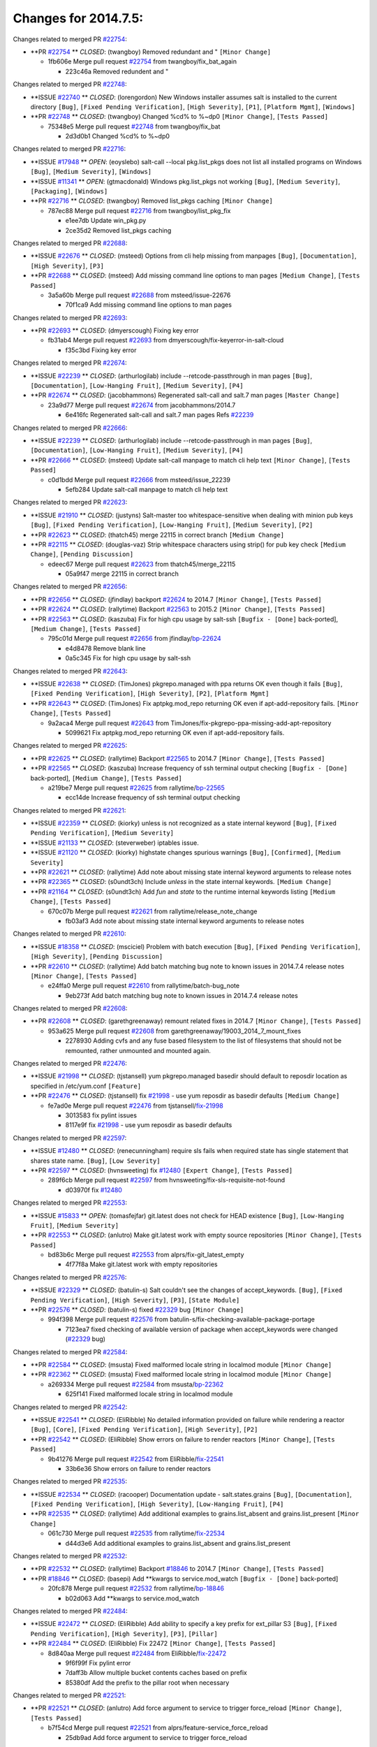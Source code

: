 =====================
Changes for 2014.7.5:
=====================

.. code-block:: bash
  pulling 105 issues:
  .............+........+.........+....+...+.........+...+.........+.....+..+.+.+......+............+......+.+.+.+..+....+..++.+..
  pulling 23 issues:
  ..........++...+..........
  pulling 3 issues:
  ...

Changes related to merged PR `#22754`_:

- **PR `#22754`_ ** *CLOSED*: (twangboy) Removed redundant \ and " ``[Minor Change]``

  * 1fb606e Merge pull request `#22754`_ from twangboy/fix_bat_again

    * 223c46a Removed redundent \ and "

Changes related to merged PR `#22748`_:

- **ISSUE `#22740`_ ** *CLOSED*: (lorengordon) New Windows installer assumes salt is installed to the current directory ``[Bug]``, ``[Fixed Pending Verification]``, ``[High Severity]``, ``[P1]``, ``[Platform Mgmt]``, ``[Windows]``

- **PR `#22748`_ ** *CLOSED*: (twangboy) Changed %cd% to %~dp0 ``[Minor Change]``, ``[Tests Passed]``

  * 75348e5 Merge pull request `#22748`_ from twangboy/fix_bat

    * 2d3d0b1 Changed %cd% to %~dp0

Changes related to merged PR `#22716`_:

- **ISSUE `#17948`_ ** *OPEN*: (eoyslebo) salt-call --local  pkg.list_pkgs does not list all installed programs on Windows ``[Bug]``, ``[Medium Severity]``, ``[Windows]``

- **ISSUE `#11341`_ ** *OPEN*: (gtmacdonald) Windows pkg.list_pkgs not working ``[Bug]``, ``[Medium Severity]``, ``[Packaging]``, ``[Windows]``

- **PR `#22716`_ ** *CLOSED*: (twangboy) Removed list_pkgs caching ``[Minor Change]``

  * 787ec88 Merge pull request `#22716`_ from twangboy/list_pkg_fix

    * e1ee7db Update win_pkg.py

    * 2ce35d2 Removed list_pkgs caching

Changes related to merged PR `#22688`_:

- **ISSUE `#22676`_ ** *CLOSED*: (msteed) Options from cli help missing from manpages ``[Bug]``, ``[Documentation]``, ``[High Severity]``, ``[P3]``

- **PR `#22688`_ ** *CLOSED*: (msteed) Add missing command line options to man pages ``[Medium Change]``, ``[Tests Passed]``

  * 3a5a60b Merge pull request `#22688`_ from msteed/issue-22676

    * 70f1ca9 Add missing command line options to man pages

Changes related to merged PR `#22693`_:

- **PR `#22693`_ ** *CLOSED*: (dmyerscough) Fixing key error 

  * fb31ab4 Merge pull request `#22693`_ from dmyerscough/fix-keyerror-in-salt-cloud

    * f35c3bd Fixing key error

Changes related to merged PR `#22674`_:

- **ISSUE `#22239`_ ** *CLOSED*: (arthurlogilab) include --retcode-passthrough in man pages ``[Bug]``, ``[Documentation]``, ``[Low-Hanging Fruit]``, ``[Medium Severity]``, ``[P4]``

- **PR `#22674`_ ** *CLOSED*: (jacobhammons) Regenerated salt-call and salt.7 man pages ``[Master Change]``

  * 23a9d77 Merge pull request `#22674`_ from jacobhammons/2014.7

    * 6e416fc Regenerated salt-call and salt.7 man pages Refs `#22239`_

Changes related to merged PR `#22666`_:

- **ISSUE `#22239`_ ** *CLOSED*: (arthurlogilab) include --retcode-passthrough in man pages ``[Bug]``, ``[Documentation]``, ``[Low-Hanging Fruit]``, ``[Medium Severity]``, ``[P4]``

- **PR `#22666`_ ** *CLOSED*: (msteed) Update salt-call manpage to match cli help text ``[Minor Change]``, ``[Tests Passed]``

  * c0d1bdd Merge pull request `#22666`_ from msteed/issue_22239

    * 5efb284 Update salt-call manpage to match cli help text

Changes related to merged PR `#22623`_:

- **ISSUE `#21910`_ ** *CLOSED*: (justyns) Salt-master too whitespace-sensitive when dealing with minion pub keys ``[Bug]``, ``[Fixed Pending Verification]``, ``[Low-Hanging Fruit]``, ``[Medium Severity]``, ``[P2]``

- **PR `#22623`_ ** *CLOSED*: (thatch45) merge 22115 in correct branch ``[Medium Change]``

- **PR `#22115`_ ** *CLOSED*: (douglas-vaz) Strip whitespace characters using strip() for pub key check ``[Medium Change]``, ``[Pending Discussion]``

  * edeec67 Merge pull request `#22623`_ from thatch45/merge_22115

    * 05a9f47 merge 22115 in correct branch

Changes related to merged PR `#22656`_:

- **PR `#22656`_ ** *CLOSED*: (jfindlay) backport `#22624`_ to 2014.7 ``[Minor Change]``, ``[Tests Passed]``

- **PR `#22624`_ ** *CLOSED*: (rallytime) Backport `#22563`_ to 2015.2 ``[Minor Change]``, ``[Tests Passed]``

- **PR `#22563`_ ** *CLOSED*: (kaszuba) Fix for high cpu usage by salt-ssh ``[Bugfix - [Done]`` back-ported], ``[Medium Change]``, ``[Tests Passed]``

  * 795c01d Merge pull request `#22656`_ from jfindlay/`bp-22624`_

    * e4d8478 Remove blank line

    * 0a5c345 Fix for high cpu usage by salt-ssh

Changes related to merged PR `#22643`_:

- **ISSUE `#22638`_ ** *CLOSED*: (TimJones) pkgrepo.managed with ppa returns OK even though it fails ``[Bug]``, ``[Fixed Pending Verification]``, ``[High Severity]``, ``[P2]``, ``[Platform Mgmt]``

- **PR `#22643`_ ** *CLOSED*: (TimJones) Fix aptpkg.mod_repo returning OK even if apt-add-repository fails. ``[Minor Change]``, ``[Tests Passed]``

  * 9a2aca4 Merge pull request `#22643`_ from TimJones/fix-pkgrepo-ppa-missing-add-apt-repository

    * 5099621 Fix aptpkg.mod_repo returning OK even if apt-add-repository fails.

Changes related to merged PR `#22625`_:

- **PR `#22625`_ ** *CLOSED*: (rallytime) Backport `#22565`_ to 2014.7 ``[Minor Change]``, ``[Tests Passed]``

- **PR `#22565`_ ** *CLOSED*: (kaszuba) Increase frequency of ssh terminal output checking ``[Bugfix - [Done]`` back-ported], ``[Medium Change]``, ``[Tests Passed]``

  * a219be7 Merge pull request `#22625`_ from rallytime/`bp-22565`_

    * ecc14de Increase frequency of ssh terminal output checking

Changes related to merged PR `#22621`_:

- **ISSUE `#22359`_ ** *CLOSED*: (kiorky) unless is not recognized as a state internal keyword ``[Bug]``, ``[Fixed Pending Verification]``, ``[Medium Severity]``

- **ISSUE `#21133`_ ** *CLOSED*: (steverweber) iptables issue. 

- **ISSUE `#21120`_ ** *CLOSED*: (kiorky) highstate changes spurious warnings ``[Bug]``, ``[Confirmed]``, ``[Medium Severity]``

- **PR `#22621`_ ** *CLOSED*: (rallytime) Add note about missing state internal keyword arguments to release notes 

- **PR `#22365`_ ** *CLOSED*: (s0undt3ch) Include `unless` in the state internal keywords. ``[Medium Change]``

- **PR `#21164`_ ** *CLOSED*: (s0undt3ch) Add `fun` and `state` to the runtime internal keywords listing ``[Medium Change]``, ``[Tests Passed]``

  * 670c07b Merge pull request `#22621`_ from rallytime/release_note_change

    * fb03af3 Add note about missing state internal keyword arguments to release notes

Changes related to merged PR `#22610`_:

- **ISSUE `#18358`_ ** *CLOSED*: (msciciel) Problem with batch execution ``[Bug]``, ``[Fixed Pending Verification]``, ``[High Severity]``, ``[Pending Discussion]``

- **PR `#22610`_ ** *CLOSED*: (rallytime) Add batch matching bug note to known issues in 2014.7.4 release notes ``[Minor Change]``, ``[Tests Passed]``

  * e24ffa0 Merge pull request `#22610`_ from rallytime/batch-bug_note

    * 9eb273f Add batch matching bug note to known issues in 2014.7.4 release notes

Changes related to merged PR `#22608`_:

- **PR `#22608`_ ** *CLOSED*: (garethgreenaway) remount related fixes in 2014.7 ``[Minor Change]``, ``[Tests Passed]``

  * 953a625 Merge pull request `#22608`_ from garethgreenaway/19003_2014_7_mount_fixes

    * 2278930 Adding cvfs and any fuse based filesystem to the list of filesystems that should not be remounted, rather unmounted and mounted again.

Changes related to merged PR `#22476`_:

- **ISSUE `#21998`_ ** *CLOSED*: (tjstansell) yum pkgrepo.managed basedir should default to reposdir location as specified in /etc/yum.conf ``[Feature]``

- **PR `#22476`_ ** *CLOSED*: (tjstansell) fix `#21998`_ - use yum reposdir as basedir defaults ``[Medium Change]``

  * fe7ad0e Merge pull request `#22476`_ from tjstansell/`fix-21998`_

    * 3013583 fix pylint issues

    * 8117e9f fix `#21998`_ - use yum reposdir as basedir defaults

Changes related to merged PR `#22597`_:

- **ISSUE `#12480`_ ** *CLOSED*: (renecunningham) require sls fails when required state has single statement that shares state name. ``[Bug]``, ``[Low Severity]``

- **PR `#22597`_ ** *CLOSED*: (hvnsweeting) fix `#12480`_ ``[Expert Change]``, ``[Tests Passed]``

  * 289f6cb Merge pull request `#22597`_ from hvnsweeting/fix-sls-requisite-not-found

    * d03970f fix `#12480`_

Changes related to merged PR `#22553`_:

- **ISSUE `#15833`_ ** *OPEN*: (tomasfejfar) git.latest does not check for HEAD existence ``[Bug]``, ``[Low-Hanging Fruit]``, ``[Medium Severity]``

- **PR `#22553`_ ** *CLOSED*: (anlutro) Make git.latest work with empty source repositories ``[Minor Change]``, ``[Tests Passed]``

  * bd83b6c Merge pull request `#22553`_ from alprs/fix-git_latest_empty

    * 4f77f8a Make git.latest work with empty repositories

Changes related to merged PR `#22576`_:

- **ISSUE `#22329`_ ** *CLOSED*: (batulin-s) Salt couldn't see the changes of accept_keywords. ``[Bug]``, ``[Fixed Pending Verification]``, ``[High Severity]``, ``[P3]``, ``[State Module]``

- **PR `#22576`_ ** *CLOSED*: (batulin-s) fixed `#22329`_ bug ``[Minor Change]``

  * 994f398 Merge pull request `#22576`_ from batulin-s/fix-checking-available-package-portage

    * 7123ea7 fixed checking of available version of package when accept_keywords were changed (`#22329`_ bug)

Changes related to merged PR `#22584`_:

- **PR `#22584`_ ** *CLOSED*: (msusta) Fixed malformed locale string in localmod module ``[Minor Change]``

- **PR `#22362`_ ** *CLOSED*: (msusta) Fixed malformed locale string in localmod module ``[Minor Change]``

  * a269334 Merge pull request `#22584`_ from msusta/`bp-22362`_

    * 625f141 Fixed malformed locale string in localmod module

Changes related to merged PR `#22542`_:

- **ISSUE `#22541`_ ** *CLOSED*: (EliRibble) No detailed information provided on failure while rendering a reactor ``[Bug]``, ``[Core]``, ``[Fixed Pending Verification]``, ``[High Severity]``, ``[P2]``

- **PR `#22542`_ ** *CLOSED*: (EliRibble) Show errors on failure to render reactors ``[Minor Change]``, ``[Tests Passed]``

  * 9b41276 Merge pull request `#22542`_ from EliRibble/`fix-22541`_

    * 33b6e36 Show errors on failure to render reactors

Changes related to merged PR `#22535`_:

- **ISSUE `#22534`_ ** *CLOSED*: (racooper) Documentation update - salt.states.grains ``[Bug]``, ``[Documentation]``, ``[Fixed Pending Verification]``, ``[High Severity]``, ``[Low-Hanging Fruit]``, ``[P4]``

- **PR `#22535`_ ** *CLOSED*: (rallytime) Add additional examples to grains.list_absent and grains.list_present ``[Minor Change]``

  * 061c730 Merge pull request `#22535`_ from rallytime/`fix-22534`_

    * d44d3e6 Add additional examples to grains.list_absent and grains.list_present

Changes related to merged PR `#22532`_:

- **PR `#22532`_ ** *CLOSED*: (rallytime) Backport `#18846`_ to 2014.7 ``[Minor Change]``, ``[Tests Passed]``

- **PR `#18846`_ ** *CLOSED*: (basepi) Add **kwargs to service.mod_watch ``[Bugfix - [Done]`` back-ported]

  * 20fc878 Merge pull request `#22532`_ from rallytime/`bp-18846`_

    * b02d063 Add **kwargs to service.mod_watch

Changes related to merged PR `#22484`_:

- **ISSUE `#22472`_ ** *CLOSED*: (EliRibble) Add ability to specify a key prefix for ext_pillar S3 ``[Bug]``, ``[Fixed Pending Verification]``, ``[High Severity]``, ``[P3]``, ``[Pillar]``

- **PR `#22484`_ ** *CLOSED*: (EliRibble) Fix 22472 ``[Minor Change]``, ``[Tests Passed]``

  * 8d840aa Merge pull request `#22484`_ from EliRibble/`fix-22472`_

    * 9f6f99f Fix pylint error

    * 7daff3b Allow multiple bucket contents caches based on prefix

    * 85380df Add the prefix to the pillar root when necessary

Changes related to merged PR `#22521`_:

- **PR `#22521`_ ** *CLOSED*: (anlutro) Add force argument to service to trigger force_reload ``[Minor Change]``, ``[Tests Passed]``

  * b7f54cd Merge pull request `#22521`_ from alprs/feature-service_force_reload

    * 25db9ad Add force argument to service to trigger force_reload

Changes related to merged PR `#22523`_:

- **ISSUE `#20420`_ ** *CLOSED*: (hvnsweeting) 2014.7.1 state error output is very verbose and full of back-slash ``[Bug]``, ``[Medium Severity]``

- **PR `#22523`_ ** *CLOSED*: (hvnsweeting) fix `#20420`_: using other state's comment makes comment grow fast ``[Master Change]``, ``[Tests Passed]``

  * a62874d Merge pull request `#22523`_ from hvnsweeting/fix-big-comment-for-failed-requisite

    * 4a21515 fix `#20420`_: using other state comment makes comment grow fast

Changes related to merged PR `#22511`_:

- **PR `#22511`_ ** *CLOSED*: (The-Loeki) small enhancement to dnsutil module ``[Minor Change]``, ``[Tests Passed]``

  * 0b4baa0 Merge pull request `#22511`_ from The-Loeki/dnsutil-aaa

    * 277929b Add version tag

    * 83cf03e small typo fix

    * 333daa1 Modify A to use non-deprecated C function Add AAAA function

Changes related to merged PR `#22526`_:

- **PR `#22526`_ ** *CLOSED*: (dhs-rec) Return 0 for good puppet return codes (0 and 2), 1 otherwise ``[Minor Change]``

  * d80f258 Merge pull request `#22526`_ from dhs-rec/2014.7

    * 36b9466 Return 0 for good puppet return codes (0 and 2), 1 otherwise

Changes related to merged PR `#22464`_:

- **ISSUE `#18358`_ ** *CLOSED*: (msciciel) Problem with batch execution ``[Bug]``, ``[Fixed Pending Verification]``, ``[High Severity]``, ``[Pending Discussion]``

- **PR `#22464`_ ** *CLOSED*: (jacksontj) 2014.7: Fix Batching ``[Master Change]``

- **PR `#22350`_ ** *CLOSED*: (jacksontj) 2015.2: Fix batching ``[Master Change]``, ``[Tests Passed]``

  * 2481e6c Merge pull request `#22464`_ from jacksontj/2014.7

    * 77395d7 Change to sets, we don't gaurantee minion ordering in returns

    * 7614f7e Caste returns to sets, since we don't care about order.

    * 30db262 Add timeout to batch tests

    * 8d71c2b Cleanup pylint errors

    * 3e67cb5 Re-work batching to more closely match CLI usage

    * b119fae Stop chdir() in pcre minions

    * 10c6788 Stop the os.chdir() to do glob

    * 87b364f More clear about CKMinions' purpose in the docstring

    * 63e28ba Revert "Just use ckminions in batch mode."

    * 29cf438 Fix CKMinions _check_range_minions

Changes related to merged PR `#22517`_:

- **PR `#22517`_ ** *CLOSED*: (s0undt3ch) Don't assume we're running the tests as root ``[Minor Change]``, ``[Tests Passed]``

  * c755463 Merge pull request `#22517`_ from s0undt3ch/2014.7

    * 1181a50 Don't assume we're running the tests as root

Changes related to merged PR `#22506`_:

- **ISSUE `#19737`_ ** *CLOSED*: (Reiner030) pkgrepo.managed could better handle long keyids ``[Bug]``, ``[Fixed Pending Verification]``, ``[High Severity]``, ``[P4]``

- **PR `#22506`_ ** *CLOSED*: (rallytime) Backport `#20095`_ to 2014.7 ``[Minor Change]``, ``[Tests Passed]``

- **PR `#20095`_ ** *CLOSED*: (colincoghill) Handle pkgrepo keyids that have been converted to int.  `#19737`_ ``[Bugfix - [Done]`` back-ported]

  * 38441a7 Merge pull request `#22506`_ from rallytime/`bp-20095`_

    * 755c26e Handle pkgrepo keyids that have been converted to int.  `#19737`_

Changes related to merged PR `#22381`_:

- **ISSUE `#22321`_ ** *CLOSED*: (batulin-s) module.portage_config bug with appending accept_keywords ``[Bug]``, ``[Fixed Pending Verification]``, ``[High Severity]``, ``[P4]``, ``[State Module]``

- **PR `#22381`_ ** *CLOSED*: (batulin-s) fix `#22321`_ bug ``[Minor Change]``, ``[Tests Passed]``

  * 0307ebe Merge pull request `#22381`_ from batulin-s/fix-portage_config-appending-accept_keywords

    * 418fd97 may be last fix `#22321`_ bug

    * a7361ff new fix `#22321`_ bug

    * 03ba42c fix `#22321`_ bug

Changes related to merged PR `#22492`_:

- **ISSUE `#16508`_ ** *CLOSED*: (o1e9) wrong disk.usage reported for very big RAID disk ``[Bug]``, ``[Low Severity]``, ``[Windows]``

- **PR `#22492`_ ** *CLOSED*: (davidjb) Correctly report disk usage on Windows. Fix `#16508`_ ``[Minor Change]``, ``[Tests Passed]``

- **PR `#22485`_ ** *CLOSED*: (davidjb) Correctly report disk usage on Windows ``[Bugfix - [Done]`` back-ported], ``[Minor Change]``, ``[Tests Passed]``

  * 6662853 Merge pull request `#22492`_ from davidjb/2014.7

    * 5d831ed Correctly report disk usage on Windows. Fix `#16508`_

Changes related to merged PR `#22446`_:

- **ISSUE `#20850`_ ** *OPEN*: (br0ch0n) puppet.run always returns 0 ``[Bug]``, ``[Fixed Pending Verification]``, ``[Medium Severity]``

- **PR `#22446`_ ** *CLOSED*: (br0ch0n) Issue `#20850`_ puppet run should return actual code ``[Minor Change]``, ``[Tests Passed]``

  * bf1957a Merge pull request `#22446`_ from br0ch0n/2014.7

    * 4e2ab36 Issue `#20850`_ puppet run should return actual code --lint fix

    * c5ae09b Issue `#20850`_ puppet run should return actual code

Changes related to merged PR `#22466`_:

- **ISSUE `#22463`_ ** *CLOSED*: (SaltwaterC) Unable to use the "name" variable into the defaults of a file template ``[Question]``

- **PR `#22466`_ ** *CLOSED*: (whiteinge) Updated wording about nested dictionaries in states.file.managed docs ``[Minor Change]``, ``[Tests Passed]``

  * c83e2d7 Merge pull request `#22466`_ from whiteinge/doc-nested-dicts

    * 9a3a747 Updated wording about nested dictionaries in states.file.managed docs

Changes related to merged PR `#22403`_:

- **PR `#22403`_ ** *CLOSED*: (hvnsweeting) create host file if it does not exist ``[Minor Change]``, ``[Tests Passed]``

  * 8f0f5ae Merge pull request `#22403`_ from hvnsweeting/enh-host-module-when-missing-hostfile

    * 9bf9855 create host file if it does not exist

Changes related to merged PR `#22477`_:

- **PR `#22477`_ ** *CLOSED*: (twangboy) Moved file deletion to happen after user clicks install ``[Medium Change]``

  * c9394fd Merge pull request `#22477`_ from twangboy/fix_win_installer

    * 6d99681 Moved file deletion to happen after user clicks install

Changes related to merged PR `#22473`_:

- **ISSUE `#22472`_ ** *CLOSED*: (EliRibble) Add ability to specify a key prefix for ext_pillar S3 ``[Bug]``, ``[Fixed Pending Verification]``, ``[High Severity]``, ``[P3]``, ``[Pillar]``

- **PR `#22473`_ ** *CLOSED*: (EliRibble) Add the ability to specify key prefix for S3 ext_pillar ``[Minor Change]``, ``[Tests Passed]``

  * 8ed97c5 Merge pull request `#22473`_ from EliRibble/`fix-22472`_

    * d96e470 Add the ability to specify key prefix for S3 ext_pillar

Changes related to merged PR `#22448`_:

- **ISSUE `#19450`_ ** *CLOSED*: (gladiatr72) documentation: topics/cloud/config ``[Documentation]``, ``[Fixed Pending Verification]``, ``[Salt-Cloud]``

- **PR `#22448`_ ** *CLOSED*: (rallytime) Migrate old cloud config documentation to own page ``[Master Change]``

  * aa23eb0 Merge pull request `#22448`_ from rallytime/migrate_old_cloud_config_docs

    * cecca10 Kill legacy cloud configuration syntax docs per techhat

    * 52a3d50 Beef up cloud configuration syntax and add pillar config back in

    * 9b5318f Move old cloud syntax to "Legacy" cloud config doc

Changes related to merged PR `#22445`_:

- **ISSUE `#19044`_ ** *CLOSED*: (whiteinge) Document the file_map addition to salt-cloud ``[Bug]``, ``[Documentation]``, ``[Medium Severity]``, ``[Salt-Cloud]``

- **PR `#22445`_ ** *CLOSED*: (rallytime) Add docs explaing file_map upload functionality ``[Minor Change]``

- **PR `#16886`_ ** *CLOSED*: (techhat) Add file_map to salt.utils.cloud.bootstrap-enabled providers ``[Bugfix - [Done]`` back-ported]

  * d7b1f14 Merge pull request `#22445`_ from rallytime/`fix-19044`_

    * 7a9ce92 Add docs explaing file_map upload functionality

Changes related to merged PR `#22426`_:

- **PR `#22426`_ ** *CLOSED*: (jraby) don't repeat the "if ret``['changes']``" condition ``[Minor Change]``, ``[Tests Passed]``

  * ade2474 Merge pull request `#22426`_ from jraby/patch-1

    * e2aa538 don't repeat the "if ret``['changes']``" condition

Changes related to merged PR `#22416`_:

- **PR `#22416`_ ** *CLOSED*: (rallytime) Backport `#21044`_ to 2014.7 ``[Medium Change]``, ``[Tests Passed]``

- **PR `#21044`_ ** *CLOSED*: (cachedout) TCP keepalives on the ret side ``[Bugfix - [Done]`` back-ported], ``[Master Change]``

  * 4c8d351 Merge pull request `#22416`_ from rallytime/`bp-21044`_

    * 7dd4b61 TCP keepalives on the ret side

Changes related to merged PR `#22433`_:

- **ISSUE `#22218`_ ** *CLOSED*: (Seldaek) Error reporting on masterless gitfs includes is misleading ``[Bug]``, ``[Fixed Pending Verification]``, ``[Low Severity]``, ``[Low-Hanging Fruit]``

- **PR `#22433`_ ** *CLOSED*: (rallytime) Clarify that an sls is not available on a fileserver ``[Minor Change]``, ``[Tests Passed]``

  * f76c5b4 Merge pull request `#22433`_ from rallytime/`fix-22218`_

    * f22f4dc Clarify that an sls is not available on a fileserver

Changes related to merged PR `#22434`_:

- **ISSUE `#22382`_ ** *CLOSED*: (ghost) The 'proxmox' cloud provider alias, for the 'proxmox' driver, does not define the function 'disk'".  ``[Bug]``, ``[Medium Severity]``, ``[Salt-Cloud]``

- **PR `#22434`_ ** *CLOSED*: (rallytime) Backport `#22414`_ to 2014.7 ``[Minor Change]``, ``[Tests Passed]``

- **PR `#22414`_ ** *CLOSED*: (syphernl) Cloud: Do not look for disk underneath config in Proxmox driver ``[Bugfix - [Done]`` back-ported], ``[Minor Change]``

  * 70ba52f Merge pull request `#22434`_ from rallytime/`bp-22414`_

    * 4a141c0 Lint

    * 09e9b6e Do not look for disk underneath config

Changes related to merged PR `#22400`_:

- **PR `#22400`_ ** *CLOSED*: (jfindlay) adding cmd.run state integration tests ``[Medium Change]``, ``[Tests Passed]``

  * 28630b4 Merge pull request `#22400`_ from jfindlay/cmd_state_tests

    * 56364ff adding cmd.run state integration tests

Changes related to merged PR `#22395`_:

- **PR `#22395`_ ** *CLOSED*: (twangboy) Fixed problem with pip not working on portable install ``[Medium Change]``, ``[Tests Passed]``

  * 38482a5 Merge pull request `#22395`_ from twangboy/port_pip

    * b71602a Update BuildSalt.bat

    * 4a3a8b4 Update BuildSalt.bat

    * ba1d396 Update BuildSalt.bat

    * 8e8b4fb Update BuildSalt.bat

    * c898b95 Fixed problem with pip not working on portable install

Changes related to merged PR `#22379`_:

- **PR `#22379`_ ** *CLOSED*: (anlutro) Improve output when using iptables.save ``[Minor Change]``

  * 66442a7 Merge pull request `#22379`_ from alprs/feature-iptables-improved_save_output

    * 568e1b7 Improve output when using iptables.save

Changes related to merged PR `#22365`_:

- **ISSUE `#22359`_ ** *CLOSED*: (kiorky) unless is not recognized as a state internal keyword ``[Bug]``, ``[Fixed Pending Verification]``, ``[Medium Severity]``

- **PR `#22365`_ ** *CLOSED*: (s0undt3ch) Include `unless` in the state internal keywords. ``[Medium Change]``

  * 2ac741b Merge pull request `#22365`_ from s0undt3ch/2014.7

    * ff4aa5b Include `unless` in the state internal keywords.

    * 287bce3 Add `fun` and `state` to the runtime internal keywords listing

Changes related to merged PR `#22374`_:

- **PR `#22374`_ ** *CLOSED*: (anlutro) Corrected output for iptables rule saved to file ``[Minor Change]``, ``[Tests Passed]``

  * 16eb18e Merge pull request `#22374`_ from alprs/fix-iptables-saved_rule_to

    * bd1ff37 Corrected output for iptables rule saved to file

Changes related to merged PR `#22372`_:

- **PR `#22372`_ ** *CLOSED*: (anlutro) iptables needs `-m state` for `--state` arguments ``[Minor Change]``, ``[Tests Passed]``

  * 9410c1f Merge pull request `#22372`_ from alprs/fix-iptables-missing_state_flag

    * 1452082 iptables needs `-m state` for `--state` arguments

Changes related to merged PR `#22368`_:

- **PR `#22368`_ ** *CLOSED*: (anlutro) Make iptables module build_rules accept protocol as an alias for proto 

  * 5d3dc7a Merge pull request `#22368`_ from alprs/fix-iptables_proto_protocol_alias

    * b62d76a Make iptables module build_rules accept protocol as an alias for proto

Changes related to merged PR `#22349`_:

- **PR `#22349`_ ** *CLOSED*: (cro) Backport 22005 to 2014.7 ``[Medium Change]``, ``[Tests Passed]``

- **PR `#22005`_ ** *CLOSED*: (cro) Add ability to eAuth against Active Directory ``[Master Change]``

  * a60579b Merge pull request `#22349`_ from cro/`bp-22005`_

    * 936254c Lint

    * bcc3772 Change many 'warn' to 'error' to help users with LDAP auth.

    * c0b9cda Take cachedout's suggestion

    * 06d7616 Add authentication against Active Directory

    * ade0430 Add authentication against Active Directory

Changes related to merged PR `#22345`_:

- **ISSUE `#22328`_ ** *CLOSED*: (rallytime) Document list_nodes functions in salt-cloud feature matrix ``[Documentation]``, ``[Salt-Cloud]``

- **PR `#22345`_ ** *CLOSED*: (rallytime) Document list_node* functions for salt cloud ``[Medium Change]``

  * 72f708a Merge pull request `#22345`_ from rallytime/document_list_nodes

    * eac4c63 Add list_node docs to Cloud Function page

    * bf31daa Add Feature Matrix link to cloud action and function pages

    * d5fa02d Add list_node* functions to feature matrix

Changes related to merged PR `#22341`_:

- **PR `#22341`_ ** *CLOSED*: (basepi) ``[2014.7]`` Fix some salt-ssh issues with Fedora 21 ``[Medium Change]``

  * 8de6726 Merge pull request `#22341`_ from basepi/salt-ssh.requests.symlink.plus.some.other.stuff

    * 1452e9c Backport salt.client.ssh.shell fixes from 2015.2

    * 73ba75e Backport some salt-vt stuff

    * 2de50bc Follow symlinks (mostly because of requests' stupidity)

Changes related to merged PR `#22337`_:

- **ISSUE `#14888`_ ** *CLOSED*: (djs52) grains.get_or_set_hash  broken for multiple entries under the same key ``[Bug]``, ``[Fixed Pending Verification]``, ``[Medium Severity]``

- **PR `#22337`_ ** *CLOSED*: (rallytime) Backport `#22245`_ to 2014.7 ``[Minor Change]``, ``[Tests Passed]``

- **PR `#22245`_ ** *CLOSED*: (achernev) Fix grains.get_or_set_hash to work with multiple entries under same key ``[Bugfix - [Done]`` back-ported], ``[Minor Change]``, ``[Tests Passed]``

  * f892335 Merge pull request `#22337`_ from rallytime/`bp-22245`_

    * f560056 Fix grains.get_or_set_hash to work with multiple entries under same key

Changes related to merged PR `#22311`_:

- **PR `#22311`_ ** *CLOSED*: (twangboy) Win install ``[Minor Change]``, ``[Tests Passed]``

  * 1be785e Merge pull request `#22311`_ from twangboy/win_install

    * 51370ab Removed dialog box that was used for testing

    * 7377c50 Add switches for passing version to nsi script

Changes related to merged PR `#22300`_:

- **PR `#22300`_ ** *CLOSED*: (rallytime) Add windows package installers to docs ``[Minor Change]``, ``[Tests Passed]``

  * 4281cd6 Merge pull request `#22300`_ from rallytime/windows_release_docs

    * 1abaacd Add windows package installers to docs

Changes related to merged PR `#22308`_:

- **ISSUE `#20841`_ ** *CLOSED*: (paha) Passing arguments to runner from reactor/sls is broken? ``[Bug]``, ``[Medium Severity]``

- **PR `#22308`_ ** *CLOSED*: (whiteinge) Better explanations and more examples of how the Reactor calls functions 

  * 8558542 Merge pull request `#22308`_ from whiteinge/doc-reactor-what-where-how

    * a8bdc17 Better explanations and more examples of how the Reactor calls functions

Changes related to merged PR `#22266`_:

- **PR `#22266`_ ** *CLOSED*: (twangboy) Win install fix ``[Minor Change]``, ``[Tests Passed]``

  * 4d0ea7a Merge pull request `#22266`_ from twangboy/win_install_fix

    * 41a96d4 Fixed hard coded version

    * 82b2f3e Removed message_box i left in for testing I'm an idiot

Changes related to merged PR `#22288`_:

- **PR `#22288`_ ** *CLOSED*: (nshalman) SmartOS Esky: pkgsrc 2014Q4 Build Environment 

  * 2bb9760 Merge pull request `#22288`_ from nshalman/smartos-pkgsrc2014Q4

    * a51a90c SmartOS Esky: pkgsrc 2014Q4 Build Environment

Changes related to merged PR `#22280`_:

- **ISSUE `#19923`_ ** *CLOSED*: (diegows) config_drive should not be a required option ``[Bug]``, ``[Medium Severity]``, ``[Salt-Cloud]``

- **PR `#22280`_ ** *CLOSED*: (s0undt3ch) Don't pass `ex_config_drive` to libcloud unless it's explicitly enabled ``[Medium Change]``

  * f474860 Merge pull request `#22280`_ from s0undt3ch/issues/19923-rackspace-config-drive

    * 65e5bac Pass it to libcloud if the user has set it in the configuration, True, or False.

    * 23e7354 Don't pass `ex_config_drive` to libcloud unless it's explicitly enabled

Changes related to merged PR `#22256`_:

- **PR `#22256`_ ** *CLOSED*: (twangboy) Fixed pip.install for windows ``[Awesome]``, ``[Minor Change]``, ``[Tests Passed]``

  * 5129f21 Merge pull request `#22256`_ from twangboy/fix_pip_install

    * 3792ea1 Fixed pip.install for windows

Changes related to merged PR `#22126`_:

- **PR `#22126`_ ** *CLOSED*: (s0undt3ch) Update environment variables. ``[Medium Change]``, ``[Pending Discussion]``

  * 3001b72 Merge pull request `#22126`_ from s0undt3ch/2014.7

    * 9649339 Update environment variables.

Changes related to merged PR `#22025`_:

- **ISSUE `#21397`_ ** *CLOSED*: (tjstansell) salt-minion getaddrinfo in dns_check() never gets updated nameservers because of glibc caching ``[Bug]``, ``[Medium Severity]``

- **PR `#22025`_ ** *CLOSED*: (tjstansell) fix `#21397`_ - force glibc to re-read resolv.conf ``[Medium Change]``, ``[Tests Passed]``

  * 47f542d Merge pull request `#22025`_ from tjstansell/`fix-21397`_

    * 7d5ce28 add appropriate exception types we might expect

    * 9aa36dc fix whitespace - replace tabs with spaces

    * f6a81da fix `#21397`_ - force glibc to re-read resolv.conf

Changes related to merged PR `#22235`_:

- **ISSUE `#20850`_ ** *OPEN*: (br0ch0n) puppet.run always returns 0 ``[Bug]``, ``[Fixed Pending Verification]``, ``[Medium Severity]``

- **PR `#22235`_ ** *CLOSED*: (dhs-rec) Possible fix for 'puppet.run always returns 0 `#20850`_' ``[Minor Change]``, ``[Tests Passed]``

  * 7d57a76 Merge pull request `#22235`_ from dhs-rec/2014.7

    * 9c8f5f8 - Change default Puppet agent args to just 'test', which includes the former ones plus 'detailed-exitcodes'. - Exit properly depending on those detailed exit codes.

Changes related to merged PR `#22206`_:

- **PR `#22206`_ ** *CLOSED*: (s0undt3ch) more pylint disables ``[Medium Change]``

  * 63919a3 Merge pull request `#22206`_ from s0undt3ch/hotfix/pep8-disables

    * 30cf5f4 Update to the new disable alias

    * ca615cd Ignore `W1202` (logging-format-interpolation)

    * a1586ef Ignore `E8731` - do not assign a lambda expression, use a def

Changes related to merged PR `#22222`_:

- **PR `#22222`_ ** *CLOSED*: (twangboy) Fixed problem with nested directories 

  * 9ab3d5e Merge pull request `#22222`_ from twangboy/fix_installer

    * 8615e8d Fixed problem with nested directories

Changes related to merged PR `#22228`_:

- **ISSUE `#20107`_ ** *OPEN*: (belvedere-trading) minion scheduling via pillar does not get applied some times ``[Bug]``, ``[Medium Severity]``

- **PR `#22228`_ ** *CLOSED*: (garethgreenaway) backporting `#22226`_ to 2014.7 

- **PR `#22226`_ ** *CLOSED*: (garethgreenaway) Fixes to scheduler 

  * c8378ff Merge pull request `#22228`_ from garethgreenaway/20107_2014_7_scheduler_race_condition

    * 2019935 backporting `#22226`_ to 2014.7

Changes related to merged PR `#22205`_:

- **PR `#22205`_ ** *CLOSED*: (twangboy) Removed _tkinter.lib ``[Minor Change]``, ``[Tests Passed]``

  * 8b726e3 Merge pull request `#22205`_ from twangboy/win_install

    * 8644383 Removed _tkinter.lib

Changes related to merged PR `#22183`_:

- **PR `#22183`_ ** *CLOSED*: (s0undt3ch) Disable PEP8 E402(E8402). Module level import not at top of file. ``[Minor Change]``, ``[Tests Passed]``

  * 73aa39d Merge pull request `#22183`_ from s0undt3ch/hotfix/pep8-disables

    * 38f95ec Disable PEP8 E402(E8402). Module level import not at top of file.

Changes related to merged PR `#22168`_:

- **PR `#22168`_ ** *CLOSED*: (semarj) fix cas behavior on data module ``[Minor Change]``

  * cf9b1f6 Merge pull request `#22168`_ from semarj/fix-data-cas

    * a5b28ad fix tests return value

    * 95aa351 fix cas behavior on data module

Changes related to merged PR `#22161`_:

- **ISSUE `#21956`_ ** *CLOSED*: (giannello) Reactor rendering error ``[Info Needed]``

- **PR `#22161`_ ** *CLOSED*: (rallytime) Backport `#21959`_ to 2014.7 ``[Minor Change]``

- **PR `#21959`_ ** *CLOSED*: (giannello) Changed argument name ``[Bugfix - [Done]`` back-ported], ``[Minor Change]``

  * d941579 Merge pull request `#22161`_ from rallytime/`bp-21959`_

    * b9d55bc Changed argument name

Changes related to merged PR `#22160`_:

- **ISSUE `#9960`_ ** *CLOSED*: (jeteokeeffe) salt virt.query errors out ``[Bug]``, ``[Medium Severity]``

- **PR `#22160`_ ** *CLOSED*: (rallytime) Backport `#22134`_ to 2014.7 ``[Minor Change]``, ``[Tests Passed]``

- **PR `#22134`_ ** *CLOSED*: (zboody) Fixes `#9960`_ ``[Bugfix - [Done]`` back-ported], ``[Minor Change]``

  * 9bf6f50 Merge pull request `#22160`_ from rallytime/`bp-22134`_

    * 061d085 Fixes `#9960`_

Changes related to merged PR `#22156`_:

- **ISSUE `#21997`_ ** *CLOSED*: (scaissie) chef.solo IndexError: list index out of range ``[Bug]``, ``[Fixed Pending Verification]``, ``[Medium Severity]``

- **PR `#22156`_ ** *CLOSED*: (amendlik) Fix arguments passed to chef-solo command ``[Minor Change]``, ``[Tests Passed]``

  * f44b1d0 Merge pull request `#22156`_ from amendlik/chef-solo-fix

    * 11536f6 Fix arguments passed to chef-solo command

Changes related to merged PR `#22121`_:

- **ISSUE `#20841`_ ** *CLOSED*: (paha) Passing arguments to runner from reactor/sls is broken? ``[Bug]``, ``[Medium Severity]``

- **PR `#22121`_ ** *CLOSED*: (tjstansell) fix `#20841`_: add sls name from reactor ``[Medium Change]``, ``[Tests Passed]``

  * 36eca12 Merge pull request `#22121`_ from tjstansell/`fix-20841`_

    * b2b554a fix `#20841`_: add sls name from reactor

Changes related to merged PR `#22122`_:

- **PR `#22122`_ ** *CLOSED*: (tjstansell) backport `#20166`_ to 2014.7 ``[Medium Change]``

- **PR `#20166`_ ** *CLOSED*: (cachedout) Catch all exceptions in reactor ``[Bugfix - [Done]`` back-ported]

  * 4176c85 Merge pull request `#22122`_ from tjstansell/`bp-20166`_

    * 6750480 backport `#20166`_ to 2014.7



.. _`#11341`: https://github.com/saltstack/salt/issues/11341
.. _`#12480`: https://github.com/saltstack/salt/issues/12480
.. _`#14888`: https://github.com/saltstack/salt/issues/14888
.. _`#15833`: https://github.com/saltstack/salt/issues/15833
.. _`#16508`: https://github.com/saltstack/salt/issues/16508
.. _`#16886`: https://github.com/saltstack/salt/issues/16886
.. _`#17948`: https://github.com/saltstack/salt/issues/17948
.. _`#18358`: https://github.com/saltstack/salt/issues/18358
.. _`#18846`: https://github.com/saltstack/salt/issues/18846
.. _`#19044`: https://github.com/saltstack/salt/issues/19044
.. _`#19450`: https://github.com/saltstack/salt/issues/19450
.. _`#19737`: https://github.com/saltstack/salt/issues/19737
.. _`#19923`: https://github.com/saltstack/salt/issues/19923
.. _`#20095`: https://github.com/saltstack/salt/issues/20095
.. _`#20107`: https://github.com/saltstack/salt/issues/20107
.. _`#20166`: https://github.com/saltstack/salt/issues/20166
.. _`#20420`: https://github.com/saltstack/salt/issues/20420
.. _`#20841`: https://github.com/saltstack/salt/issues/20841
.. _`#20850`: https://github.com/saltstack/salt/issues/20850
.. _`#21044`: https://github.com/saltstack/salt/issues/21044
.. _`#21120`: https://github.com/saltstack/salt/issues/21120
.. _`#21133`: https://github.com/saltstack/salt/issues/21133
.. _`#21164`: https://github.com/saltstack/salt/issues/21164
.. _`#21397`: https://github.com/saltstack/salt/issues/21397
.. _`#21910`: https://github.com/saltstack/salt/issues/21910
.. _`#21956`: https://github.com/saltstack/salt/issues/21956
.. _`#21959`: https://github.com/saltstack/salt/issues/21959
.. _`#21997`: https://github.com/saltstack/salt/issues/21997
.. _`#21998`: https://github.com/saltstack/salt/issues/21998
.. _`#22005`: https://github.com/saltstack/salt/issues/22005
.. _`#22025`: https://github.com/saltstack/salt/issues/22025
.. _`#22115`: https://github.com/saltstack/salt/issues/22115
.. _`#22121`: https://github.com/saltstack/salt/issues/22121
.. _`#22122`: https://github.com/saltstack/salt/issues/22122
.. _`#22126`: https://github.com/saltstack/salt/issues/22126
.. _`#22134`: https://github.com/saltstack/salt/issues/22134
.. _`#22156`: https://github.com/saltstack/salt/issues/22156
.. _`#22160`: https://github.com/saltstack/salt/issues/22160
.. _`#22161`: https://github.com/saltstack/salt/issues/22161
.. _`#22168`: https://github.com/saltstack/salt/issues/22168
.. _`#22183`: https://github.com/saltstack/salt/issues/22183
.. _`#22205`: https://github.com/saltstack/salt/issues/22205
.. _`#22206`: https://github.com/saltstack/salt/issues/22206
.. _`#22218`: https://github.com/saltstack/salt/issues/22218
.. _`#22222`: https://github.com/saltstack/salt/issues/22222
.. _`#22226`: https://github.com/saltstack/salt/issues/22226
.. _`#22228`: https://github.com/saltstack/salt/issues/22228
.. _`#22235`: https://github.com/saltstack/salt/issues/22235
.. _`#22239`: https://github.com/saltstack/salt/issues/22239
.. _`#22245`: https://github.com/saltstack/salt/issues/22245
.. _`#22256`: https://github.com/saltstack/salt/issues/22256
.. _`#22266`: https://github.com/saltstack/salt/issues/22266
.. _`#22280`: https://github.com/saltstack/salt/issues/22280
.. _`#22288`: https://github.com/saltstack/salt/issues/22288
.. _`#22300`: https://github.com/saltstack/salt/issues/22300
.. _`#22308`: https://github.com/saltstack/salt/issues/22308
.. _`#22311`: https://github.com/saltstack/salt/issues/22311
.. _`#22321`: https://github.com/saltstack/salt/issues/22321
.. _`#22328`: https://github.com/saltstack/salt/issues/22328
.. _`#22329`: https://github.com/saltstack/salt/issues/22329
.. _`#22337`: https://github.com/saltstack/salt/issues/22337
.. _`#22341`: https://github.com/saltstack/salt/issues/22341
.. _`#22345`: https://github.com/saltstack/salt/issues/22345
.. _`#22349`: https://github.com/saltstack/salt/issues/22349
.. _`#22350`: https://github.com/saltstack/salt/issues/22350
.. _`#22359`: https://github.com/saltstack/salt/issues/22359
.. _`#22362`: https://github.com/saltstack/salt/issues/22362
.. _`#22365`: https://github.com/saltstack/salt/issues/22365
.. _`#22368`: https://github.com/saltstack/salt/issues/22368
.. _`#22372`: https://github.com/saltstack/salt/issues/22372
.. _`#22374`: https://github.com/saltstack/salt/issues/22374
.. _`#22379`: https://github.com/saltstack/salt/issues/22379
.. _`#22381`: https://github.com/saltstack/salt/issues/22381
.. _`#22382`: https://github.com/saltstack/salt/issues/22382
.. _`#22395`: https://github.com/saltstack/salt/issues/22395
.. _`#22400`: https://github.com/saltstack/salt/issues/22400
.. _`#22403`: https://github.com/saltstack/salt/issues/22403
.. _`#22414`: https://github.com/saltstack/salt/issues/22414
.. _`#22416`: https://github.com/saltstack/salt/issues/22416
.. _`#22426`: https://github.com/saltstack/salt/issues/22426
.. _`#22433`: https://github.com/saltstack/salt/issues/22433
.. _`#22434`: https://github.com/saltstack/salt/issues/22434
.. _`#22445`: https://github.com/saltstack/salt/issues/22445
.. _`#22446`: https://github.com/saltstack/salt/issues/22446
.. _`#22448`: https://github.com/saltstack/salt/issues/22448
.. _`#22463`: https://github.com/saltstack/salt/issues/22463
.. _`#22464`: https://github.com/saltstack/salt/issues/22464
.. _`#22466`: https://github.com/saltstack/salt/issues/22466
.. _`#22472`: https://github.com/saltstack/salt/issues/22472
.. _`#22473`: https://github.com/saltstack/salt/issues/22473
.. _`#22476`: https://github.com/saltstack/salt/issues/22476
.. _`#22477`: https://github.com/saltstack/salt/issues/22477
.. _`#22484`: https://github.com/saltstack/salt/issues/22484
.. _`#22485`: https://github.com/saltstack/salt/issues/22485
.. _`#22492`: https://github.com/saltstack/salt/issues/22492
.. _`#22506`: https://github.com/saltstack/salt/issues/22506
.. _`#22511`: https://github.com/saltstack/salt/issues/22511
.. _`#22517`: https://github.com/saltstack/salt/issues/22517
.. _`#22521`: https://github.com/saltstack/salt/issues/22521
.. _`#22523`: https://github.com/saltstack/salt/issues/22523
.. _`#22526`: https://github.com/saltstack/salt/issues/22526
.. _`#22532`: https://github.com/saltstack/salt/issues/22532
.. _`#22534`: https://github.com/saltstack/salt/issues/22534
.. _`#22535`: https://github.com/saltstack/salt/issues/22535
.. _`#22541`: https://github.com/saltstack/salt/issues/22541
.. _`#22542`: https://github.com/saltstack/salt/issues/22542
.. _`#22553`: https://github.com/saltstack/salt/issues/22553
.. _`#22563`: https://github.com/saltstack/salt/issues/22563
.. _`#22565`: https://github.com/saltstack/salt/issues/22565
.. _`#22576`: https://github.com/saltstack/salt/issues/22576
.. _`#22584`: https://github.com/saltstack/salt/issues/22584
.. _`#22597`: https://github.com/saltstack/salt/issues/22597
.. _`#22608`: https://github.com/saltstack/salt/issues/22608
.. _`#22610`: https://github.com/saltstack/salt/issues/22610
.. _`#22621`: https://github.com/saltstack/salt/issues/22621
.. _`#22623`: https://github.com/saltstack/salt/issues/22623
.. _`#22624`: https://github.com/saltstack/salt/issues/22624
.. _`#22625`: https://github.com/saltstack/salt/issues/22625
.. _`#22638`: https://github.com/saltstack/salt/issues/22638
.. _`#22643`: https://github.com/saltstack/salt/issues/22643
.. _`#22656`: https://github.com/saltstack/salt/issues/22656
.. _`#22666`: https://github.com/saltstack/salt/issues/22666
.. _`#22674`: https://github.com/saltstack/salt/issues/22674
.. _`#22676`: https://github.com/saltstack/salt/issues/22676
.. _`#22688`: https://github.com/saltstack/salt/issues/22688
.. _`#22693`: https://github.com/saltstack/salt/issues/22693
.. _`#22716`: https://github.com/saltstack/salt/issues/22716
.. _`#22740`: https://github.com/saltstack/salt/issues/22740
.. _`#22748`: https://github.com/saltstack/salt/issues/22748
.. _`#22754`: https://github.com/saltstack/salt/issues/22754
.. _`#9960`: https://github.com/saltstack/salt/issues/9960
.. _`bp-18846`: https://github.com/saltstack/salt/issues/18846
.. _`bp-20095`: https://github.com/saltstack/salt/issues/20095
.. _`bp-20166`: https://github.com/saltstack/salt/issues/20166
.. _`bp-21044`: https://github.com/saltstack/salt/issues/21044
.. _`bp-21959`: https://github.com/saltstack/salt/issues/21959
.. _`bp-22005`: https://github.com/saltstack/salt/issues/22005
.. _`bp-22134`: https://github.com/saltstack/salt/issues/22134
.. _`bp-22245`: https://github.com/saltstack/salt/issues/22245
.. _`bp-22362`: https://github.com/saltstack/salt/issues/22362
.. _`bp-22414`: https://github.com/saltstack/salt/issues/22414
.. _`bp-22565`: https://github.com/saltstack/salt/issues/22565
.. _`bp-22624`: https://github.com/saltstack/salt/issues/22624
.. _`fix-19044`: https://github.com/saltstack/salt/issues/19044
.. _`fix-20841`: https://github.com/saltstack/salt/issues/20841
.. _`fix-21397`: https://github.com/saltstack/salt/issues/21397
.. _`fix-21998`: https://github.com/saltstack/salt/issues/21998
.. _`fix-22218`: https://github.com/saltstack/salt/issues/22218
.. _`fix-22472`: https://github.com/saltstack/salt/issues/22472
.. _`fix-22534`: https://github.com/saltstack/salt/issues/22534
.. _`fix-22541`: https://github.com/saltstack/salt/issues/22541
